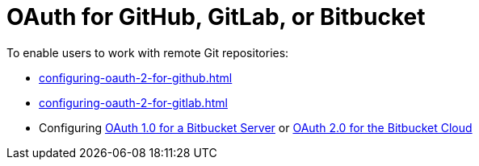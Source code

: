 :_content-type: CONCEPT
:description: OAuth for GitHub, GitLab, or Bitbucket
:keywords: bitbucket
:navtitle: OAuth for GitHub, GitLab, or Bitbucket
// :page-aliases:

[id="oauth-for-github-gitlab-or-bitbucket_{context}"]
= OAuth for GitHub, GitLab, or Bitbucket

To enable users to work with remote Git repositories:

* xref:configuring-oauth-2-for-github.adoc[]
* xref:configuring-oauth-2-for-gitlab.adoc[]
* Configuring xref:configuring-oauth-1-for-a-bitbucket-server.adoc[OAuth 1.0 for a Bitbucket Server] or xref:configuring-oauth-2-for-the-bitbucket-cloud.adoc[OAuth 2.0 for the Bitbucket Cloud]
